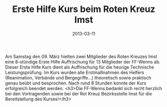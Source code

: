 #+TITLE: Erste Hilfe Kurs beim Roten Kreuz Imst
#+DATE: 2013-03-11
#+FACEBOOK_URL: 

Am Samstag den 09. März hielten zwei Mitglieder des Roten Kreuzes Imst eine 8-stündige Erste Hilfe Auffrischung für 13 Mitglieder der FF-Wenns ab. Dieser Erste Hilfe Kurs dient als Auffrischung für die heurige Technische Leistungsprüfung. Im Kurs wurden alle Erstmaßnahmen des Helfers (Reanimation, Verbände und Bergegriffe...) theoretisch sowie praktisch genau beübt und besprochen. Nach rund 8 Stunden konnte der Kurs erfolgreich beendet werden.
<h3>Die FF-Wenns bedankt sich recht herzlich bei den Vortragenden sowie bei der Rot Kreuz Bezirksstelle Imst für die Bereitstellung des Kurses!</h3>
